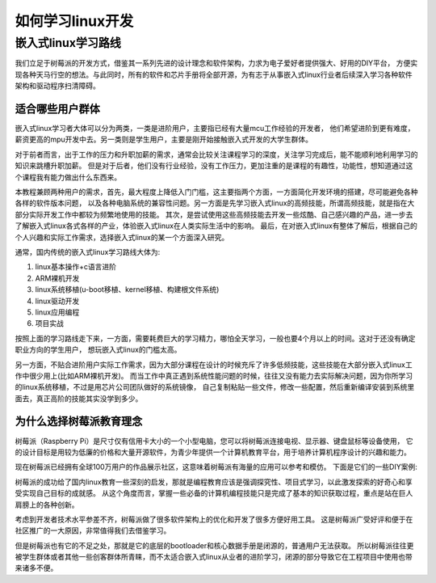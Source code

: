 .. vim: syntax=rst

如何学习linux开发
----------------


嵌入式linux学习路线
~~~~~~~~~~~~~~~~~~~~

我们立足于树莓派的开发方式，借鉴其一系列先进的设计理念和软件架构，力求为电子爱好者提供强大、好用的DIY平台，
方便实现各种天马行空的想法。与此同时，所有的软件和芯片手册将全部开源，为有志于从事嵌入式linux行业者后续深入学习各种软件架构和驱动程序扫清障碍。

适合哪些用户群体
^^^^^^^^^^^^^^^^^^^^^^^^^^^
嵌入式linux学习者大体可以分为两类，一类是进阶用户，主要指已经有大量mcu工作经验的开发者，
他们希望进阶到更有难度，薪资更高的mpu开发中去。另一类则是学生用户，主要是刚开始接触嵌入式开发的大学生群体。

对于前者而言，出于工作的压力和升职加薪的需求，通常会比较关注课程学习的深度，关注学习完成后，能不能顺利地利用学习的知识来跳槽升职加薪。
但是对于后者，他们没有行业经验，没有工作压力，更加注重的是课程的有趣性，功能性，想知道通过这个课程我有能力做出什么东西来。

本教程兼顾两种用户的需求，首先，最大程度上降低入门门槛，这主要指两个方面，一方面简化开发环境的搭建，尽可能避免各种各样的软件版本问题，
以及各种电脑系统的兼容性问题。另一方面是先学习嵌入式linux的高频技能，所谓高频技能，就是指在大部分实际开发工作中都较为频繁地使用的技能。
其次，是尝试使用这些高频技能去开发一些炫酷、自己感兴趣的产品，进一步去了解嵌入式linux各式各样的产业，体验嵌入式linux在人类实际生活中的影响。
最后，在对嵌入式linux有整体了解后，根据自己的个人兴趣和实际工作需求，选择嵌入式linux的某一个方面深入研究。

通常，国内传统的嵌入式linux学习路线大体为:

1.  linux基本操作+c语言进阶
#.  ARM裸机开发
#.  linux系统移植(u-boot移植、kernel移植、构建根文件系统)
#.  linux驱动开发
#.  linux应用编程
#.  项目实战

按照上面的学习路线走下来，一方面，需要耗费巨大的学习精力，哪怕全天学习，一般也要4个月以上的时间。这对于还没有确定职业方向的学生用户，
想玩嵌入式linux的门槛太高。

另一方面，不贴合进阶用户实际工作需求，因为大部分课程在设计的时候充斥了许多低频技能，这些技能在大部分嵌入式linux工作中很少用上(比如ARM裸机开发)。
而当工作中真正遇到系统性能问题的时候，往往又没有能力去实际解决问题，因为你所学习的linux系统移植，不过是用芯片公司团队做好的系统镜像，
自己复制粘贴一些文件，修改一些配置，然后重新编译安装到系统里面去，真正高阶的技能其实没学到多少。

为什么选择树莓派教育理念
^^^^^^^^^^^^^^^^^^^^^^^^^^^

树莓派（Raspberry Pi）是尺寸仅有信用卡大小的一个小型电脑，您可以将树莓派连接电视、显示器、键盘鼠标等设备使用，
它的设计目标是用较为低廉的价格和大量开源软件，为青少年提供一个计算机教育平台，用于培养计算机程序设计的兴趣和能力。

现在树莓派已经拥有全球100万用户的作品展示社区，这意味着树莓派有海量的应用可以参考和模仿。
下面是它们的一些DIY案例:

.. image:: media/raspi_demo1.png
   :align: center
   :alt: 树莓派案例

.. image:: media/raspi_demo2.png
   :align: center
   :alt: 树莓派案例

.. image:: media/raspi_demo3.png
   :align: center
   :alt: 树莓派案例

.. image:: media/raspi_demo4.png
   :align: center
   :alt: 树莓派案例

树莓派的成功给了国内linux教育一些深刻的启发，那就是编程教育应该是强调探究性、项目式学习，以此激发探索的好奇心和享受实现自己目标的成就感。
从这个角度而言，掌握一些必备的计算机编程技能只是完成了基本的知识获取过程，重点是站在巨人肩膀上的各种创新。

考虑到开发者技术水平参差不齐，树莓派做了很多软件架构上的优化和开发了很多方便好用工具。
这是树莓派广受好评和便于在社区推广的一大原因，非常值得我们去借鉴学习。

但是树莓派也有它的不足之处，那就是它的底层的bootloader和核心数据手册是闭源的，普通用户无法获取。
所以树莓派往往更被学生群体或者其他一些创客群体所青睐，而不太适合嵌入式linux从业者的进阶学习，闭源的部分导致它在工程项目中使用也带来诸多不便。



